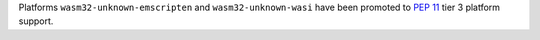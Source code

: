 Platforms ``wasm32-unknown-emscripten`` and ``wasm32-unknown-wasi`` have
been promoted to :pep:`11` tier 3 platform support.
